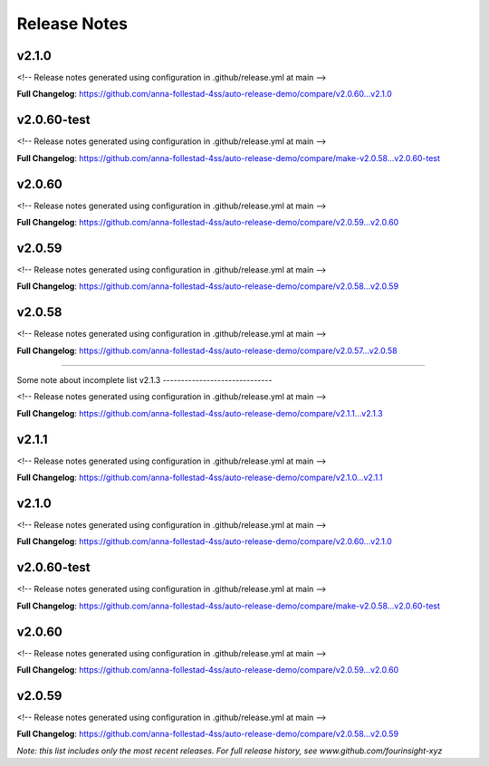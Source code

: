 Release Notes
=============

v2.1.0
------------------------------

<!-- Release notes generated using configuration in .github/release.yml at main -->



**Full Changelog**: https://github.com/anna-follestad-4ss/auto-release-demo/compare/v2.0.60...v2.1.0


v2.0.60-test
------------------------------

<!-- Release notes generated using configuration in .github/release.yml at main -->



**Full Changelog**: https://github.com/anna-follestad-4ss/auto-release-demo/compare/make-v2.0.58...v2.0.60-test


v2.0.60
------------------------------

<!-- Release notes generated using configuration in .github/release.yml at main -->



**Full Changelog**: https://github.com/anna-follestad-4ss/auto-release-demo/compare/v2.0.59...v2.0.60


v2.0.59
------------------------------

<!-- Release notes generated using configuration in .github/release.yml at main -->



**Full Changelog**: https://github.com/anna-follestad-4ss/auto-release-demo/compare/v2.0.58...v2.0.59


v2.0.58
------------------------------

<!-- Release notes generated using configuration in .github/release.yml at main -->



**Full Changelog**: https://github.com/anna-follestad-4ss/auto-release-demo/compare/v2.0.57...v2.0.58



------------------------------




Some note about incomplete list
v2.1.3
------------------------------

<!-- Release notes generated using configuration in .github/release.yml at main -->



**Full Changelog**: https://github.com/anna-follestad-4ss/auto-release-demo/compare/v2.1.1...v2.1.3


v2.1.1
------------------------------

<!-- Release notes generated using configuration in .github/release.yml at main -->



**Full Changelog**: https://github.com/anna-follestad-4ss/auto-release-demo/compare/v2.1.0...v2.1.1


v2.1.0
------------------------------

<!-- Release notes generated using configuration in .github/release.yml at main -->



**Full Changelog**: https://github.com/anna-follestad-4ss/auto-release-demo/compare/v2.0.60...v2.1.0


v2.0.60-test
------------------------------

<!-- Release notes generated using configuration in .github/release.yml at main -->



**Full Changelog**: https://github.com/anna-follestad-4ss/auto-release-demo/compare/make-v2.0.58...v2.0.60-test


v2.0.60
------------------------------

<!-- Release notes generated using configuration in .github/release.yml at main -->



**Full Changelog**: https://github.com/anna-follestad-4ss/auto-release-demo/compare/v2.0.59...v2.0.60


v2.0.59
------------------------------

<!-- Release notes generated using configuration in .github/release.yml at main -->



**Full Changelog**: https://github.com/anna-follestad-4ss/auto-release-demo/compare/v2.0.58...v2.0.59


*Note: this list includes only the most recent releases. For full release history, see www.github.com/fourinsight-xyz*
